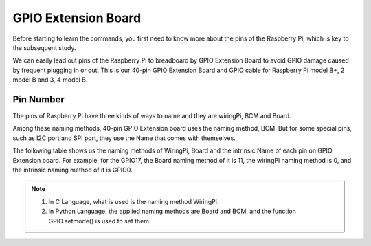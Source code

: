 GPIO Extension Board
====================

Before starting to learn the commands, you first need to know more about the pins of the Raspberry Pi, which is key to the subsequent study.

We can easily lead out pins of the Raspberry Pi to breadboard by GPIO Extension Board to avoid GPIO damage caused by frequent plugging in or out. This is our 40-pin GPIO Extension Board and GPIO cable for Raspberry Pi model B+, 2 model B and 3, 4 model B.

.. image:: ./img/image32.png

Pin Number
----------

The pins of Raspberry Pi have three kinds of ways to name and they are wiringPi, BCM and Board.

Among these naming methods, 40-pin GPIO Extension board uses the naming method, BCM. But for some special pins, such as I2C port and SPI port, they use the Name that comes with themselves.

The following table shows us the naming methods of WiringPi, Board and the intrinsic Name of each pin on GPIO Extension board. For example, for the GPIO17, the Board naming method of it is 11, the wiringPi naming method is 0, and the intrinsic naming method of it is GPIO0.

.. note::

   1. In C Language, what is used is the naming method WiringPi.
   2. In Python Language, the applied naming methods are Board and BCM, and the function GPIO.setmode() is used to set them.

.. image:: ./img/gpio_board.png
